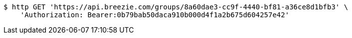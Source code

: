 [source,bash]
----
$ http GET 'https://api.breezie.com/groups/8a60dae3-cc9f-4440-bf81-a36ce8d1bfb3' \
    'Authorization: Bearer:0b79bab50daca910b000d4f1a2b675d604257e42'
----
